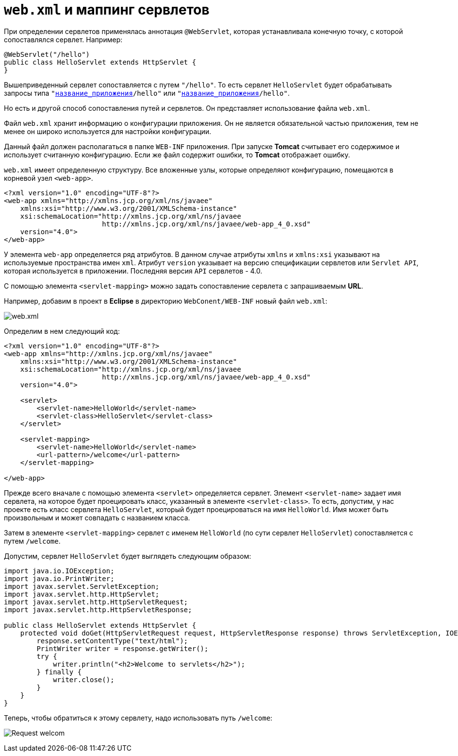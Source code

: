 = `web.xml` и маппинг сервлетов
:imagesdir: ../../../assets/img/java/jakarta-ee/servlet/

При определении сервлетов применялась аннотация `@WebServlet`, которая устанавливала конечную точку, с которой сопоставлялся сервлет. Например:

[source, java]
----
@WebServlet("/hello")
public class HelloServlet extends HttpServlet {
}
----

Вышеприведенный сервлет сопоставляется с путем `"/hello"`. То есть сервлет `HelloServlet` будет обрабатывать запросы типа `"http://localhost:8081/[название_приложения]/hello"` или `"http://somesite.com/[название_приложения]/hello"`.

Но есть и другой способ сопоставления путей и сервлетов. Он представляет использование файла `web.xml`.

Файл `web.xml` хранит информацию о конфигурации приложения. Он не является обязательной частью приложения, тем не менее он широко используется для настройки конфигурации.

Данный файл должен располагаться в папке `WEB-INF` приложения. При запуске *Tomcat* считывает его содержимое и использует считанную конфигурацию. Если же файл содержит ошибки, то *Tomcat* отображает ошибку.

`web.xml` имеет определенную структуру. Все вложенные узлы, которые определяют конфигурацию, помещаются в корневой узел `<web-app>`.

[source, xml]
----
<?xml version="1.0" encoding="UTF-8"?>
<web-app xmlns="http://xmlns.jcp.org/xml/ns/javaee"
    xmlns:xsi="http://www.w3.org/2001/XMLSchema-instance"
    xsi:schemaLocation="http://xmlns.jcp.org/xml/ns/javaee
                        http://xmlns.jcp.org/xml/ns/javaee/web-app_4_0.xsd"
    version="4.0">
</web-app>
----

У элемента `web-app` определяется ряд атрибутов. В данном случае атрибуты `xmlns` и `xmlns:xsi` указывают на используемые пространства имен `xml`. Атрибут `version` указывает на версию спецификации сервлетов или `Servlet API`, которая используется в приложении. Последняя версия `API` сервлетов - 4.0.

С помощью элемента `<servlet-mapping>` можно задать сопоставление сервлета с запрашиваемым *URL*.

Например, добавим в проект в *Eclipse* в директорию `WebConent/WEB-INF` новый файл `web.xml`:

image:config-servlets.jpg[web.xml]

Определим в нем следующий код:

[source, xml]
----
<?xml version="1.0" encoding="UTF-8"?>
<web-app xmlns="http://xmlns.jcp.org/xml/ns/javaee"
    xmlns:xsi="http://www.w3.org/2001/XMLSchema-instance"
    xsi:schemaLocation="http://xmlns.jcp.org/xml/ns/javaee
                        http://xmlns.jcp.org/xml/ns/javaee/web-app_4_0.xsd"
    version="4.0">

    <servlet>
        <servlet-name>HelloWorld</servlet-name>
        <servlet-class>HelloServlet</servlet-class>
    </servlet>

    <servlet-mapping>
        <servlet-name>HelloWorld</servlet-name>
        <url-pattern>/welcome</url-pattern>
    </servlet-mapping>

</web-app>
----

Прежде всего вначале с помощью элемента `<servlet>` определяется сервлет. Элемент `<servlet-name>` задает имя сервлета, на которое будет проецировать класс, указанный в элементе `<servlet-class>`. То есть, допустим, у нас проекте есть класс сервлета `HelloServlet`, который будет проецироваться на имя `HelloWorld`. Имя может быть произвольным и может совпадать с названием класса.

Затем в элементе `<servlet-mapping>` сервлет с именем `HelloWorld` (по сути сервлет `HelloServlet`) сопоставляется с путем `/welcome`.

Допустим, сервлет `HelloServlet` будет выглядеть следующим образом:

[source, java]
----
import java.io.IOException;
import java.io.PrintWriter;
import javax.servlet.ServletException;
import javax.servlet.http.HttpServlet;
import javax.servlet.http.HttpServletRequest;
import javax.servlet.http.HttpServletResponse;

public class HelloServlet extends HttpServlet {
    protected void doGet(HttpServletRequest request, HttpServletResponse response) throws ServletException, IOException {
        response.setContentType("text/html");
        PrintWriter writer = response.getWriter();
        try {
            writer.println("<h2>Welcome to servlets</h2>");
        } finally {
            writer.close();
        }
    }
}
----

Теперь, чтобы обратиться к этому сервлету, надо использовать путь `/welcome`:

image:request-welcome.jpg[Request welcom]
